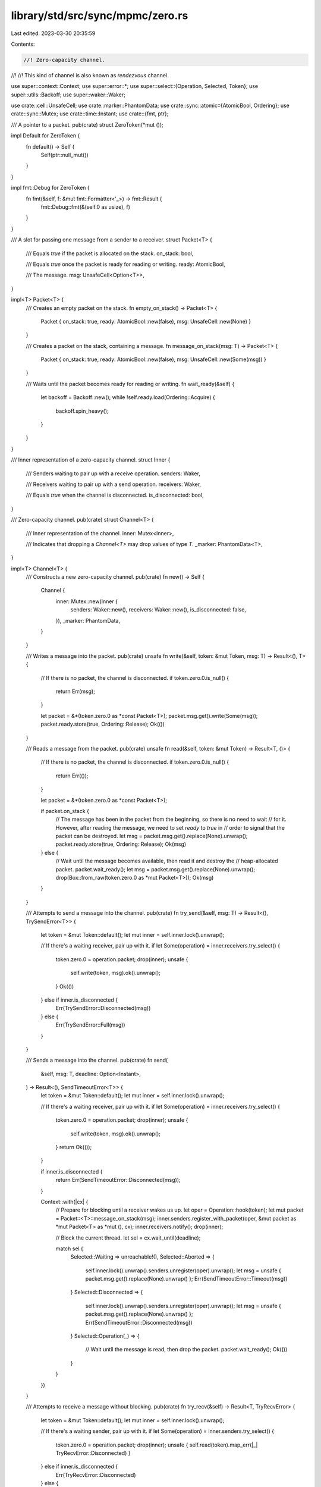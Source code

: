 library/std/src/sync/mpmc/zero.rs
=================================

Last edited: 2023-03-30 20:35:59

Contents:

.. code-block:: rs

    //! Zero-capacity channel.
//!
//! This kind of channel is also known as *rendezvous* channel.

use super::context::Context;
use super::error::*;
use super::select::{Operation, Selected, Token};
use super::utils::Backoff;
use super::waker::Waker;

use crate::cell::UnsafeCell;
use crate::marker::PhantomData;
use crate::sync::atomic::{AtomicBool, Ordering};
use crate::sync::Mutex;
use crate::time::Instant;
use crate::{fmt, ptr};

/// A pointer to a packet.
pub(crate) struct ZeroToken(*mut ());

impl Default for ZeroToken {
    fn default() -> Self {
        Self(ptr::null_mut())
    }
}

impl fmt::Debug for ZeroToken {
    fn fmt(&self, f: &mut fmt::Formatter<'_>) -> fmt::Result {
        fmt::Debug::fmt(&(self.0 as usize), f)
    }
}

/// A slot for passing one message from a sender to a receiver.
struct Packet<T> {
    /// Equals `true` if the packet is allocated on the stack.
    on_stack: bool,

    /// Equals `true` once the packet is ready for reading or writing.
    ready: AtomicBool,

    /// The message.
    msg: UnsafeCell<Option<T>>,
}

impl<T> Packet<T> {
    /// Creates an empty packet on the stack.
    fn empty_on_stack() -> Packet<T> {
        Packet { on_stack: true, ready: AtomicBool::new(false), msg: UnsafeCell::new(None) }
    }

    /// Creates a packet on the stack, containing a message.
    fn message_on_stack(msg: T) -> Packet<T> {
        Packet { on_stack: true, ready: AtomicBool::new(false), msg: UnsafeCell::new(Some(msg)) }
    }

    /// Waits until the packet becomes ready for reading or writing.
    fn wait_ready(&self) {
        let backoff = Backoff::new();
        while !self.ready.load(Ordering::Acquire) {
            backoff.spin_heavy();
        }
    }
}

/// Inner representation of a zero-capacity channel.
struct Inner {
    /// Senders waiting to pair up with a receive operation.
    senders: Waker,

    /// Receivers waiting to pair up with a send operation.
    receivers: Waker,

    /// Equals `true` when the channel is disconnected.
    is_disconnected: bool,
}

/// Zero-capacity channel.
pub(crate) struct Channel<T> {
    /// Inner representation of the channel.
    inner: Mutex<Inner>,

    /// Indicates that dropping a `Channel<T>` may drop values of type `T`.
    _marker: PhantomData<T>,
}

impl<T> Channel<T> {
    /// Constructs a new zero-capacity channel.
    pub(crate) fn new() -> Self {
        Channel {
            inner: Mutex::new(Inner {
                senders: Waker::new(),
                receivers: Waker::new(),
                is_disconnected: false,
            }),
            _marker: PhantomData,
        }
    }

    /// Writes a message into the packet.
    pub(crate) unsafe fn write(&self, token: &mut Token, msg: T) -> Result<(), T> {
        // If there is no packet, the channel is disconnected.
        if token.zero.0.is_null() {
            return Err(msg);
        }

        let packet = &*(token.zero.0 as *const Packet<T>);
        packet.msg.get().write(Some(msg));
        packet.ready.store(true, Ordering::Release);
        Ok(())
    }

    /// Reads a message from the packet.
    pub(crate) unsafe fn read(&self, token: &mut Token) -> Result<T, ()> {
        // If there is no packet, the channel is disconnected.
        if token.zero.0.is_null() {
            return Err(());
        }

        let packet = &*(token.zero.0 as *const Packet<T>);

        if packet.on_stack {
            // The message has been in the packet from the beginning, so there is no need to wait
            // for it. However, after reading the message, we need to set `ready` to `true` in
            // order to signal that the packet can be destroyed.
            let msg = packet.msg.get().replace(None).unwrap();
            packet.ready.store(true, Ordering::Release);
            Ok(msg)
        } else {
            // Wait until the message becomes available, then read it and destroy the
            // heap-allocated packet.
            packet.wait_ready();
            let msg = packet.msg.get().replace(None).unwrap();
            drop(Box::from_raw(token.zero.0 as *mut Packet<T>));
            Ok(msg)
        }
    }

    /// Attempts to send a message into the channel.
    pub(crate) fn try_send(&self, msg: T) -> Result<(), TrySendError<T>> {
        let token = &mut Token::default();
        let mut inner = self.inner.lock().unwrap();

        // If there's a waiting receiver, pair up with it.
        if let Some(operation) = inner.receivers.try_select() {
            token.zero.0 = operation.packet;
            drop(inner);
            unsafe {
                self.write(token, msg).ok().unwrap();
            }
            Ok(())
        } else if inner.is_disconnected {
            Err(TrySendError::Disconnected(msg))
        } else {
            Err(TrySendError::Full(msg))
        }
    }

    /// Sends a message into the channel.
    pub(crate) fn send(
        &self,
        msg: T,
        deadline: Option<Instant>,
    ) -> Result<(), SendTimeoutError<T>> {
        let token = &mut Token::default();
        let mut inner = self.inner.lock().unwrap();

        // If there's a waiting receiver, pair up with it.
        if let Some(operation) = inner.receivers.try_select() {
            token.zero.0 = operation.packet;
            drop(inner);
            unsafe {
                self.write(token, msg).ok().unwrap();
            }
            return Ok(());
        }

        if inner.is_disconnected {
            return Err(SendTimeoutError::Disconnected(msg));
        }

        Context::with(|cx| {
            // Prepare for blocking until a receiver wakes us up.
            let oper = Operation::hook(token);
            let mut packet = Packet::<T>::message_on_stack(msg);
            inner.senders.register_with_packet(oper, &mut packet as *mut Packet<T> as *mut (), cx);
            inner.receivers.notify();
            drop(inner);

            // Block the current thread.
            let sel = cx.wait_until(deadline);

            match sel {
                Selected::Waiting => unreachable!(),
                Selected::Aborted => {
                    self.inner.lock().unwrap().senders.unregister(oper).unwrap();
                    let msg = unsafe { packet.msg.get().replace(None).unwrap() };
                    Err(SendTimeoutError::Timeout(msg))
                }
                Selected::Disconnected => {
                    self.inner.lock().unwrap().senders.unregister(oper).unwrap();
                    let msg = unsafe { packet.msg.get().replace(None).unwrap() };
                    Err(SendTimeoutError::Disconnected(msg))
                }
                Selected::Operation(_) => {
                    // Wait until the message is read, then drop the packet.
                    packet.wait_ready();
                    Ok(())
                }
            }
        })
    }

    /// Attempts to receive a message without blocking.
    pub(crate) fn try_recv(&self) -> Result<T, TryRecvError> {
        let token = &mut Token::default();
        let mut inner = self.inner.lock().unwrap();

        // If there's a waiting sender, pair up with it.
        if let Some(operation) = inner.senders.try_select() {
            token.zero.0 = operation.packet;
            drop(inner);
            unsafe { self.read(token).map_err(|_| TryRecvError::Disconnected) }
        } else if inner.is_disconnected {
            Err(TryRecvError::Disconnected)
        } else {
            Err(TryRecvError::Empty)
        }
    }

    /// Receives a message from the channel.
    pub(crate) fn recv(&self, deadline: Option<Instant>) -> Result<T, RecvTimeoutError> {
        let token = &mut Token::default();
        let mut inner = self.inner.lock().unwrap();

        // If there's a waiting sender, pair up with it.
        if let Some(operation) = inner.senders.try_select() {
            token.zero.0 = operation.packet;
            drop(inner);
            unsafe {
                return self.read(token).map_err(|_| RecvTimeoutError::Disconnected);
            }
        }

        if inner.is_disconnected {
            return Err(RecvTimeoutError::Disconnected);
        }

        Context::with(|cx| {
            // Prepare for blocking until a sender wakes us up.
            let oper = Operation::hook(token);
            let mut packet = Packet::<T>::empty_on_stack();
            inner.receivers.register_with_packet(
                oper,
                &mut packet as *mut Packet<T> as *mut (),
                cx,
            );
            inner.senders.notify();
            drop(inner);

            // Block the current thread.
            let sel = cx.wait_until(deadline);

            match sel {
                Selected::Waiting => unreachable!(),
                Selected::Aborted => {
                    self.inner.lock().unwrap().receivers.unregister(oper).unwrap();
                    Err(RecvTimeoutError::Timeout)
                }
                Selected::Disconnected => {
                    self.inner.lock().unwrap().receivers.unregister(oper).unwrap();
                    Err(RecvTimeoutError::Disconnected)
                }
                Selected::Operation(_) => {
                    // Wait until the message is provided, then read it.
                    packet.wait_ready();
                    unsafe { Ok(packet.msg.get().replace(None).unwrap()) }
                }
            }
        })
    }

    /// Disconnects the channel and wakes up all blocked senders and receivers.
    ///
    /// Returns `true` if this call disconnected the channel.
    pub(crate) fn disconnect(&self) -> bool {
        let mut inner = self.inner.lock().unwrap();

        if !inner.is_disconnected {
            inner.is_disconnected = true;
            inner.senders.disconnect();
            inner.receivers.disconnect();
            true
        } else {
            false
        }
    }

    /// Returns the current number of messages inside the channel.
    pub(crate) fn len(&self) -> usize {
        0
    }

    /// Returns the capacity of the channel.
    #[allow(clippy::unnecessary_wraps)] // This is intentional.
    pub(crate) fn capacity(&self) -> Option<usize> {
        Some(0)
    }

    /// Returns `true` if the channel is empty.
    pub(crate) fn is_empty(&self) -> bool {
        true
    }

    /// Returns `true` if the channel is full.
    pub(crate) fn is_full(&self) -> bool {
        true
    }
}


